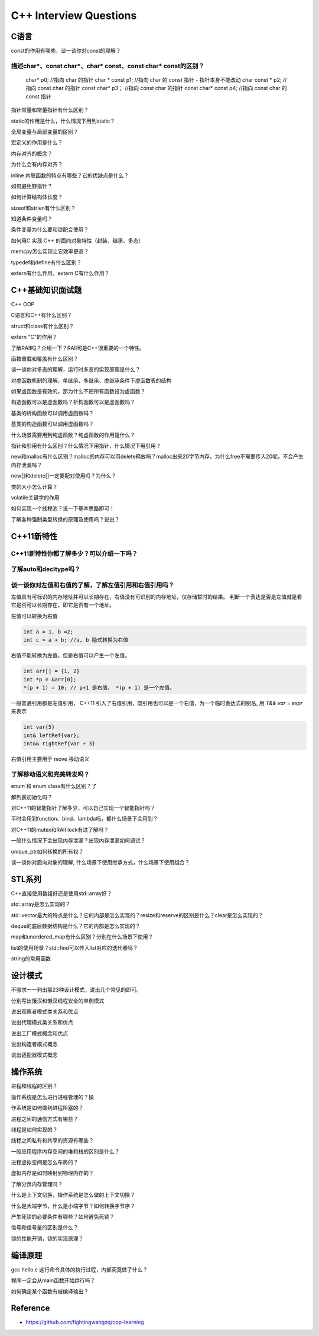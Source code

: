 #########################
C++ Interview Questions
#########################


C语言
===================================================

const的作用有哪些，谈一谈你对const的理解？

描述char*、const char*、char* const、const char* const的区别？
---------------------------------------------------------------------

    char* p0;              //指向 char 的指针
    char * const p1;       //指向 char 的 const 指针 - 指针本身不能改动
    char const * p2;       //指向 const char 的指针
    const char* p3；       //指向 const char 的指针
    const char* const p4;  //指向 const char 的 const 指针



指针常量和常量指针有什么区别？


static的作用是什么，什么情况下用到static？

全局变量与局部变量的区别？

宏定义的作用是什么？

内存对齐的概念？

为什么会有内存对齐？

inline 内联函数的特点有哪些？它的优缺点是什么？

如何避免野指针？

如何计算结构体长度？

sizeof和strlen有什么区别？

知道条件变量吗？

条件变量为什么要和锁配合使用？

如何用C 实现 C++ 的面向对象特性（封装、继承、多态）

memcpy怎么实现让它效率更高？

typedef和define有什么区别？

extern有什么作用，extern C有什么作用？

C++基础知识面试题
==========================================================
C++ OOP

C语言和C++有什么区别？

struct和class有什么区别？

extern "C"的作用？

了解RAII吗？介绍一下？RAII可是C++很重要的一个特性。

函数重载和覆盖有什么区别？

谈一谈你对多态的理解，运行时多态的实现原理是什么？

对虚函数机制的理解，单继承、多继承、虚继承条件下虚函数表的结构

如果虚函数是有效的，那为什么不把所有函数设为虚函数？

构造函数可以是虚函数吗？析构函数可以是虚函数吗？

基类的析构函数可以调用虚函数吗？

基类的构造函数可以调用虚函数吗？

什么场景需要用到纯虚函数？纯虚函数的作用是什么？

指针和引用有什么区别？什么情况下用指针，什么情况下用引用？

new和malloc有什么区别？malloc的内存可以用delete释放吗？malloc出来20字节内存，为什么free不需要传入20呢，不会产生内存泄漏吗？

new[]和delete[]一定要配对使用吗？为什么？

类的大小怎么计算？

volatile关键字的作用

如何实现一个线程池？说一下基本思路即可！

了解各种强制类型转换的原理及使用吗？说说？


C++11新特性
=======================================

C++11新特性你都了解多少？可以介绍一下吗？
---------------------------------------------------------


了解auto和decltype吗？
---------------------------------------------------------


谈一谈你对左值和右值的了解，了解左值引用和右值引用吗？
---------------------------------------------------------
左值具有可标识的内存地址并可以长期存在，右值没有可识别的内存地址，仅存储暂时的结果。
判断一个表达是否是左值就是看它是否可以长期存在，即它是否有一个地址。

左值可以转换为右值

.. code-block::

    int a = 1, b =2;
    int c = a + b; //a, b 隐式转换为右值


右值不能转换为左值，但是右值可以产生一个左值。

.. code-block::

    int arr[] = {1, 2}
    int *p = &arr[0];
    *(p + 1) = 10; // p+1 是右值， *(p + 1) 是一个左值。

一般普通引用都是左值引用， C++11 引入了右值引用，既引用也可以是一个右值，为一个临时表达式的别名, 用 `T&& var = expr` 来表示


.. code-block::

    int var{5}
    int& leftRef{var};
    int&& rightRef{var + 3}

右值引用主要用于 move 移动语义



了解移动语义和完美转发吗？
---------------------------------------------------------


enum 和 enum class有什么区别？了

解列表初始化吗？

对C++11的智能指针了解多少，可以自己实现一个智能指针吗？

平时会用到function、bind、lambda吗，都什么场景下会用到？

对C++11的mutex和RAII lock有过了解吗？

一般什么情况下会出现内存泄漏？出现内存泄漏如何调试？

unique_ptr如何转换的所有权？

谈一谈你对面向对象的理解, 什么场景下使用继承方式，什么场景下使用组合？

STL系列
===========================================

C++直接使用数组好还是使用std::array好？

std::array是怎么实现的？

std::vector最大的特点是什么？它的内部是怎么实现的？resize和reserve的区别是什么？clear是怎么实现的？

deque的底层数据结构是什么？它的内部是怎么实现的？

map和unordered_map有什么区别？分别在什么场景下使用？

list的使用场景？std::find可以传入list对应的迭代器吗？

string的常用函数

设计模式
============================================

不强求一一列出那23种设计模式，说出几个常见的即可。

分别写出饿汉和懒汉线程安全的单例模式

说出观察者模式类关系和优点

说出代理模式类关系和优点

说出工厂模式概念和优点

说出构造者模式概念

说出适配器模式概念


操作系统
==============================================

进程和线程的区别？

操作系统是怎么进行进程管理的？操

作系统是如何做到进程阻塞的？

进程之间的通信方式有哪些？

线程是如何实现的？

线程之间私有和共享的资源有哪些？

一般应用程序内存空间的堆和栈的区别是什么？

进程虚拟空间是怎么布局的？

虚拟内存是如何映射到物理内存的？

了解分页内存管理吗？

什么是上下文切换，操作系统是怎么做的上下文切换？

什么是大端字节，什么是小端字节？如何转换字节序？

产生死锁的必要条件有哪些？如何避免死锁？

信号和信号量的区别是什么？

锁的性能开销，锁的实现原理？

编译原理
=================================================


gcc hello.c 这行命令具体的执行过程，内部究竟做了什么？

程序一定会从main函数开始运行吗？

如何确定某个函数有被编译输出？




Reference
==================================================
* https://github.com/fightingwangzq/cpp-learning